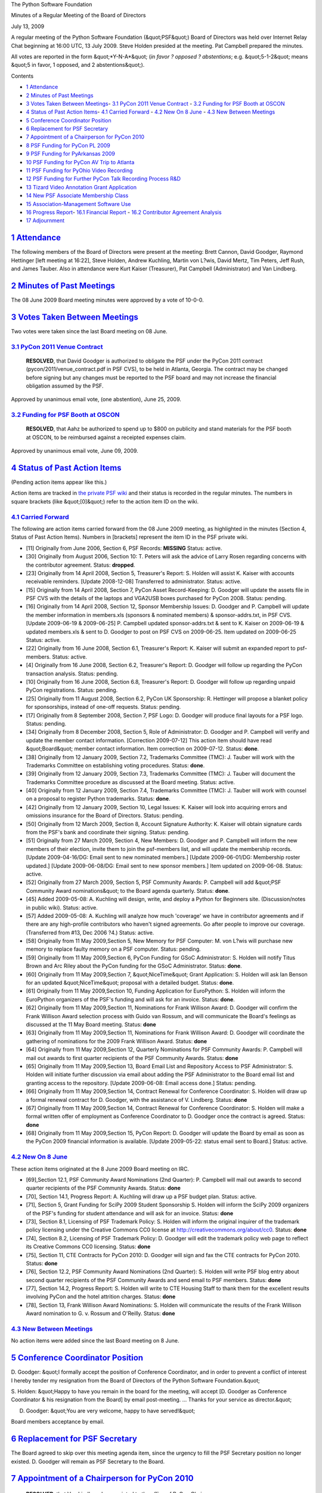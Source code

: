The Python Software Foundation 

Minutes of a Regular Meeting of the Board of Directors 

July 13, 2009

A regular meeting of the Python Software Foundation (&quot;PSF&quot;) Board of
Directors was held over Internet Relay Chat beginning at 16:00 UTC, 13
July 2009.  Steve Holden presided at the meeting.  Pat Campbell
prepared the minutes.

All votes are reported in the form &quot;*Y-N-A*&quot; (*in favor ? opposed ?
abstentions*; e.g. &quot;5-1-2&quot; means &quot;5 in favor, 1 opposed, and 2
abstentions&quot;).

Contents 

- `1   Attendance <#attendance>`_

- `2   Minutes of Past Meetings <#minutes-of-past-meetings>`_

- `3   Votes Taken Between Meetings <#votes-taken-between-meetings>`_- `3.1   PyCon 2011 Venue Contract <#pycon-2011-venue-contract>`_  - `3.2   Funding for PSF Booth at OSCON <#funding-for-psf-booth-at-oscon>`_

- `4   Status of Past Action Items <#status-of-past-action-items>`_- `4.1   Carried Forward <#carried-forward>`_  - `4.2   New On 8 June <#new-on-8-june>`_  - `4.3   New Between Meetings <#new-between-meetings>`_

- `5   Conference Coordinator Position <#conference-coordinator-position>`_

- `6   Replacement for PSF Secretary <#replacement-for-psf-secretary>`_

- `7   Appointment of a Chairperson for PyCon 2010 <#appointment-of-a-chairperson-for-pycon-2010>`_

- `8   PSF Funding for PyCon PL 2009 <#psf-funding-for-pycon-pl-2009>`_

- `9   PSF Funding for PyArkansas 2009 <#psf-funding-for-pyarkansas-2009>`_

- `10   PSF Funding for PyCon AV Trip to Atlanta <#psf-funding-for-pycon-av-trip-to-atlanta>`_

- `11   PSF Funding for PyOhio Video Recording <#psf-funding-for-pyohio-video-recording>`_

- `12   PSF Funding for Further PyCon Talk Recording Process R&D <#psf-funding-for-further-pycon-talk-recording-process-r-d>`_

- `13   Tizard Video Annotation Grant Application <#tizard-video-annotation-grant-application>`_

- `14   New PSF Associate Membership Class <#new-psf-associate-membership-class>`_

- `15   Association-Management Software Use <#association-management-software-use>`_

- `16   Progress Report <#progress-report>`_- `16.1   Financial Report <#financial-report>`_  - `16.2   Contributor Agreement Analysis <#contributor-agreement-analysis>`_

- `17   Adjournment <#adjournment>`_

`1   Attendance <#id1>`_
------------------------

The following members of the Board of Directors were present at the
meeting: Brett Cannon, David Goodger, Raymond Hettinger [left meeting
at 16:22], Steve Holden, Andrew Kuchling, Martin von L?wis, David
Mertz, Tim Peters, Jeff Rush, and James Tauber.  Also in attendance
were Kurt Kaiser (Treasurer), Pat Campbell (Administrator) and Van
Lindberg.

`2   Minutes of Past Meetings <#id2>`_
--------------------------------------

The 08 June 2009 Board meeting minutes were approved by a vote of
10-0-0.

`3   Votes Taken Between Meetings <#id3>`_
------------------------------------------

Two votes were taken since the last Board meeting on 08 June. 

`3.1   PyCon 2011 Venue Contract <#id4>`_
~~~~~~~~~~~~~~~~~~~~~~~~~~~~~~~~~~~~~~~~~

    **RESOLVED**, that David Goodger is authorized to obligate the PSF
    under the PyCon 2011 contract (pycon/2011/venue_contract.pdf in
    PSF CVS), to be held in Atlanta, Georgia. The contract may be
    changed before signing but any changes must be reported to the PSF
    board and may not increase the financial obligation assumed by the
    PSF.

Approved by unanimous email vote, (one abstention), June 25, 2009.

`3.2   Funding for PSF Booth at OSCON <#id5>`_
~~~~~~~~~~~~~~~~~~~~~~~~~~~~~~~~~~~~~~~~~~~~~~

    **RESOLVED**, that Aahz be authorized to spend up to $800 on
    publicity and stand materials for the PSF booth at OSCON, to be
    reimbursed against a receipted expenses claim.

Approved by unanimous email vote, June 09, 2009.

`4   Status of Past Action Items <#id6>`_
-----------------------------------------

(Pending action items appear like this.) 

Action items are tracked in `the private PSF wiki <http://wiki.python.org/psf/Action_Items>`_ and their status is
recorded in the regular minutes.  The numbers in square brackets (like
&quot;[0]&quot;) refer to the action item ID on the wiki.

`4.1   Carried Forward <#id7>`_
~~~~~~~~~~~~~~~~~~~~~~~~~~~~~~~

The following are action items carried forward from the 08 June
2009 meeting, as highlighted in the minutes (Section 4, Status of Past
Action Items).  Numbers in [brackets] represent the item ID in the PSF
private wiki.

- [11] Originally from June 2006, Section 6, PSF Records: **MISSING**      Status: active.

- [30] Originally from August 2006, Section 10: T. Peters will ask the advice of Larry Rosen regarding concerns with the contributor agreement.     Status: **dropped**.

- [23] Originally from 14 April 2008, Section 5, Treasurer's Report: S. Holden will assist K. Kaiser with accounts receivable reminders. [Update 2008-12-08] Transferred to administrator.     Status: active.

- [15] Originally from 14 April 2008, Section 7, PyCon Asset Record-Keeping: D. Goodger will update the assets file in PSF CVS with the details of the laptops and VGA2USB boxes purchased for PyCon 2008.     Status: pending.

- [16] Originally from 14 April 2008, Section 12, Sponsor Membership Issues: D. Goodger and P. Campbell will update the member information in members.xls (sponsors & nominated members) & sponsor-addrs.txt, in PSF CVS. [Update 2009-06-19 & 2009-06-25] P. Campbell updated sponsor-addrs.txt & sent to K. Kaiser on 2009-06-19 & updated members.xls & sent to D. Goodger to post on PSF CVS on 2009-06-25.     Item updated on 2009-06-25      Status: active.

- [22] Originally from 16 June 2008, Section 6.1, Treasurer's Report: K. Kaiser will submit an expanded report to psf-members.     Status: active.

- [4] Originally from 16 June 2008, Section 6.2, Treasurer's Report: D. Goodger will follow up regarding the PyCon transaction analysis.     Status: pending.

- [10] Originally from 16 June 2008, Section 6.8, Treasurer's Report: D. Goodger will follow up regarding unpaid PyCon registrations.     Status: pending.

- [25] Originally from 11 August 2008, Section 6.2, PyCon UK Sponsorship: R. Hettinger will propose a blanket policy for sponsorships, instead of one-off requests.     Status: pending.

- [17] Originally from 8 September 2008, Section 7, PSF Logo: D. Goodger will produce final layouts for a PSF logo.     Status: pending.

- [34] Originally from 8 December 2008, Section 5, Role of Administrator: D. Goodger and P. Campbell will verify and update the member contact information. [Correction 2009-07-12] This action item should have read &quot;Board&quot; member contact information.     Item correction on 2009-07-12.      Status: **done**.

- [38] Originally from 12 January 2009, Section 7.2, Trademarks Committee (TMC): J. Tauber will work with the Trademarks Committee on establishing voting procedures.     Status: **done**.

- [39] Originally from 12 January 2009, Section 7.3, Trademarks Committee (TMC): J. Tauber will document the Trademarks Committee procedure as discussed at the Board meeting.     Status: active.

- [40] Originally from 12 January 2009, Section 7.4, Trademarks Committee (TMC): J. Tauber will work with counsel on a proposal to register Python trademarks.     Status: **done**.

- [42] Originally from 12 January 2009, Section 10, Legal Issues: K. Kaiser will look into acquiring errors and omissions insurance for the Board of Directors.     Status: pending.

- [50] Originally from 12 March 2009, Section 8, Account Signature Authority: K. Kaiser will obtain signature cards from the PSF's bank and coordinate their signing.     Status: pending.

- [51] Originally from 27 March 2009, Section 4, New Members: D.  Goodger and P. Campbell will inform the new members of their election, invite them to join the psf-members list, and will update the membership records. [Update 2009-04-16/DG: Email sent to new nominated members.] [Update 2009-06-01/DG: Membership roster updated.] [Update 2009-06-08/DG: Email sent to new sponsor members.]     Item updated on 2009-06-08.      Status: active.

- [52] Originally from 27 March 2009, Section 5, PSF Community Awards: P. Campbell will add &quot;PSF Community Award nominations&quot; to the Board agenda quarterly.     Status: **done**.

- [45] Added 2009-05-08: A. Kuchling will design, write, and deploy a Python for Beginners site. (Discussion/notes in public wiki).     Status: active.

- [57] Added 2009-05-08: A. Kuchling will analyze how much 'coverage' we have in contributor agreements and if there are any high-profile contributors who haven't signed agreements. Go after people to improve our coverage. (Transferred from #13, Dec 2006 ?4.)     Status: active.

- [58] Originally from 11 May 2009,Section 5, New Memory for PSF Computer: M. von L?wis will purchase new memory to replace faulty memory on a PSF computer.     Status: pending.

- [59] Originally from 11 May 2009,Section 6, PyCon Funding for GSoC Administrator: S. Holden will notify Titus Brown and Arc Riley about the PyCon funding for the GSoC Administrator.     Status: **done**.

- [60] Originally from 11 May 2009,Section 7, &quot;NiceTime&quot; Grant Application: S. Holden will ask Ian Benson for an updated &quot;NiceTime&quot; proposal with a detailed budget.     Status: **done**.

- [61] Originally from 11 May 2009,Section 10, Funding Application for EuroPython: S. Holden will inform the EuroPython organizers of the PSF's funding and will ask for an invoice.     Status: **done**.

- [62] Originally from 11 May 2009,Section 11, Nominations for Frank Willison Award: D. Goodger will confirm the Frank Willison Award selection process with Guido van Rossum, and will communicate the Board's feelings as discussed at the 11 May Board meeting.     Status: **done**

- [63] Originally from 11 May 2009,Section 11, Nominations for Frank Willison Award: D. Goodger will coordinate the gathering of nominations for the 2009 Frank Willison Award.     Status: **done**

- [64] Originally from 11 May 2009,Section 12, Quarterly Nominations for PSF Community Awards: P. Campbell will mail out awards to first quarter recipients of the PSF Community Awards.     Status: **done**

- [65] Originally from 11 May 2009,Section 13, Board Email List and Repository Access to PSF Administrator: S. Holden will initiate further discussion via email about adding the PSF Administrator to the Board email list and granting access to the repository. [Update 2009-06-08: Email access done.]     Status: pending.

- [66] Originally from 11 May 2009,Section 14, Contract Renewal for Conference Coordinator: S. Holden will draw up a formal renewal contract for D. Goodger, with the assistance of V. Lindberg.     Status: **done**

- [67] Originally from 11 May 2009,Section 14, Contract Renewal for Conference Coordinator: S. Holden will make a formal written offer of employment as Conference Coordinator to D. Goodger once the contract is agreed.     Status: **done**

- [68] Originally from 11 May 2009,Section 15, PyCon Report: D. Goodger will update the Board by email as soon as the PyCon 2009 financial information is available. [Update 2009-05-22: status email sent to Board.]     Status: active.

`4.2   New On 8 June <#id8>`_
~~~~~~~~~~~~~~~~~~~~~~~~~~~~~

These action items originated at the 8 June 2009 Board meeting on IRC. 

- [69],Section 12.1, PSF Community Award Nominations (2nd Quarter): P. Campbell will mail out awards to second quarter recipients of the PSF Community Awards.     Status: **done**

- [70], Section 14.1, Progress Report: A. Kuchling will draw up a PSF budget plan.     Status: active.

- [71], Section 5, Grant Funding for SciPy 2009 Student Sponsorship S. Holden will inform the SciPy 2009 organizers of the PSF's funding for student attendance and will ask for an invoice.     Status: **done**

- [73], Section 8.1, Licensing of PSF Trademark Policy: S. Holden will inform the original inquirer of the trademark policy licensing under the Creative Commons CC0 license at `http://creativecommons.org/about/cc0 <http://creativecommons.org/about/cc0>`_.     Status: **done**

- [74], Section 8.2, Licensing of PSF Trademark Policy: D. Goodger will edit the trademark policy web page to reflect its Creative Commons CC0 licensing.     Status: **done**

- [75], Section 11, CTE Contracts for PyCon 2010: D. Goodger will sign and fax the CTE contracts for PyCon 2010.     Status: **done**

- [76], Section 12.2, PSF Community Award Nominations (2nd Quarter): S. Holden will write PSF blog entry about second quarter recipients of the PSF Community Awards and send email to PSF members.     Status: **done**

- [77], Section 14.2, Progress Report: S. Holden will write to CTE Housing Staff to thank them for the excellent results involving PyCon and the hotel attrition charges.     Status: **done**

- [78], Section 13, Frank Willison Award Nominations: S. Holden will communicate the results of the Frank Willison Award nomination to G. v. Rossum and O'Reilly.     Status: **done**

`4.3   New Between Meetings <#id9>`_
~~~~~~~~~~~~~~~~~~~~~~~~~~~~~~~~~~~~

No action items were added since the last Board meeting on 8 June.

`5   Conference Coordinator Position <#id10>`_
----------------------------------------------

D. Goodger: &quot;I formally accept the position of Conference Coordinator,
and in order to prevent a conflict of interest I hereby tender my
resignation from the Board of Directors of the Python Software
Foundation.&quot;

S. Holden: &quot;Happy to have you remain in the board for the meeting,
will accept [D. Goodger as Conference Coordinator & his resignation
from the Board] by email post-meeting. ... Thanks for your service as
director.&quot;

D. Goodger: &quot;You are very welcome, happy to have served!&quot; 

Board members acceptance by email.

`6   Replacement for PSF Secretary <#id11>`_
--------------------------------------------

The Board agreed to skip over this meeting agenda item, since the
urgency to fill the PSF Secretary position no longer existed.
D. Goodger will remain as PSF Secretary to the Board.

`7   Appointment of a Chairperson for PyCon 2010 <#id12>`_
----------------------------------------------------------

    **RESOLVED**, that Van Lindberg be appointed to the office of PyCon
    Chair.

Approved, 10-0-0. 

S. Holden: &quot;...congratulations Van, and thanks.&quot; 

V. Lindberg: &quot;Thanks to you all, I will do my best.&quot; 

[79] D. Goodger will update the website to reflect the new
appointment of the 2010 PyCon Chairperson.

`8   PSF Funding for PyCon PL 2009 <#id13>`_
--------------------------------------------

The Board discussed PSF funding for PyCon Poland 2009. There was a
general consensus on providing a grant of $2,500 to the conference.

A. Kuchling: &quot;Do we want to set a price limit? 

D. Mertz: &quot;Let's set a price limit.&quot; 

    **RESOLVED**, that the PSF provide a grant of $2,500 to PyCon Poland
    2009.

Approved, 10-0-0. 

[80] S. Holden will inform the PyCon PL organizers of the
PSF's grant funding of $2,500 & request an invoice.

`9   PSF Funding for PyArkansas 2009 <#id14>`_
----------------------------------------------

The Board discussed PSF funding for PyArkansas 2009. With the
exception of one board member having some reservations, there was a
general consensus on providing a grant of $350 to the conference.

M. von L?wis: &quot;...I think the attendees should pay fees that should
allow payment travel expenses for the speaker.&quot;

S. Holden noted that a PSF policy would be helpful. 

    **RESOLVED**, that PyArkansas 2009 be funded with a grant of $350.

Approved, 9-1-0. 

[81] S. Holden will inform the PyArkansas organizers of the
PSF's grant funding of $350 & request an invoice.

`10   PSF Funding for PyCon AV Trip to Atlanta <#id15>`_
--------------------------------------------------------

The Board discussed PSF funding be provided to Carl Karsten and Cosmin
Stejerean for expense reimbursement of up to $700 on equipment
shipping, hotel, and food for a trip to Atlanta to recruit and train
an AV recording crew, and tour the venue for PyCon 2010.

    **RESOLVED**, that Carl Karsten and Cosmin Stejerean be reimbursed
    up to $700 for expenses (equipment shipping, hotel and food)
    related to a July 16-19 visit to Atlanta to recruit and train for
    the PyCon 2010 A/V recording effort, visit the PyCon 2010 venue.

Approved, 8-0-2. 

[82] D. Goodger will inform Carl Karsten & Cosmin Stejerean
of the PSF's reimbursement of up to $700 for expenses incurred during
their PyCon AV Trip to Atlanta.

`11   PSF Funding for PyOhio Video Recording <#id16>`_
------------------------------------------------------

S. Holden: &quot;...Do we think a video recording is a good idea?&quot; 

R. Hettinger: &quot;I was *very* happy with the recordings at PyCon this
year.&quot;

S. Holden: &quot;...I think it could be good publicity for regional
conferences...&quot;

D. Goodger: &quot;I think it's a worthwhile effort in its own right.&quot; 

A. Kuchling: &quot;There's slight overlap with PyCon talks, some re-runs,
but mostly they seem to be new. Recording them seems to be useful.&quot;

    **RESOLVED**, that up to $1200 in expense reimbursements (to cover
    hotel, food, gas and shipping) be paid for Carl Karsten et al to
    record and post to the web video of talks at PyOhio 2009 on July 25
    & 26.

Approved, 7-0-2. 

[83] D. Goodger will inform Carl Karsten et al of the PSF's
reimbursement of up to $1200 for expenses incurred for PyOhio Video
Recording

`12   PSF Funding for Further PyCon Talk Recording Process R&D <#id17>`_
----------------------------------------------------------------------------

The board discussed whether to provide further funding for research
and development on the PyCon talk recording process. Board members had
some reservations about further funding.

T. Peters: &quot;I'll vote for this one, provided it's understood it's the
last one of this kind I'll vote for this year.&quot;

D. Mertz: &quot;It's not clear to me why this is needed past the prior
grant [Funding for PyOhio Video Recording].&quot;

A. Kuchling: &quot;...I think PyCon doesn't care about reducing
setup/teardown time--it's a 3-day conference, so the overhead is
small.&quot;

D. Goodger: &quot;It's mostly for eventual recruiting: reduce the time
needed, get more user groups, get more people trained up on the
equipment...&quot;

M. von L?wis expressed his opposition to the possibility of having to
provide funding for DVswitch development.

A. Kuchling: &quot;The enhancement would give redundant audio
tracks... a considerable safeguard. A talk without audio is useless.&quot;

V. Lindberg: &quot;I think that the PSF/Python got a lot of mileage out
of the video. ... We would want to get a complete proposed budget for
AV through 2011...&quot;

A. Kuchling: &quot;Or, decide that the 2009 A/V was 'good enough', and not
expend more cost on improving it further.&quot;

    **RESOLVED**, that Carl Karsten be funded with a grant of $2,000 for
    approximately 40 hours for further R&D and documentation work to
    improve the conference talk video recording process.

Deferred to email vote. 

[84] D. Goodger will write to Carl Karsten to request an AV
expense plan through the end of the 2011 PyCon conference.

`13   Tizard Video Annotation Grant Application <#id18>`_
---------------------------------------------------------

The Board discussed PSF funding for Tizard Video Annotation proposal
and unanimously decided that the project was not related to the goals
of the Foundation.

    **RESOLVED**, that a grant of $10,500 be provided for the Tizard
    video annotation and subtitling project.

Defeated, 0-9-0 

[85] S. Holden will inform the Tizard organizers of the PSF's
decision to reject the Tizard Video Annotation grant proposal.

`14   New PSF Associate Membership Class <#id19>`_
--------------------------------------------------

S. Holden: &quot;I presume you have all seen the comments on the members'
list.&quot;

D. Mertz: &quot;I think we should try to make Associate Memberships happen,
despite some list comments against the idea. It could potentially
raise a little money, but more importantly, as Steve has advocated, I
think it would encourage more active involvement with Python and PSF
activities.&quot;

S. Holden: &quot;...It [Associate Membership implementation] needs
consideration so we are providing a package with some benefits to the
members, and some financial gain to the Foundation. I suspect the
hidden benefit might be to eventually enlarge the development
community.&quot;

D. Goodger: &quot;I agree that it's worth exploring, probably worth
doing...&quot;

S. Holden: &quot;I don't think any comment has been sufficiently negative
that we shouldn't go ahead.&quot;

A. Kuchling: &quot;Agreed. We need to remember our donors, contact them
every year, and keep them aware.&quot;

S. Holden noted his PSF blog affirming the startup of a PSF Associate
Membership campaign.

S. Holden: &quot;Board to consider further, target date for implementation
&quot;before the end of 2009.&quot;

`15   Association-Management Software Use <#id20>`_
---------------------------------------------------

Is the PSF interested in approaching Matrix Group? 

Board members discussed the PSF use of a hosted association management
system product which offers the management of membership applications
and renewals, contact management, etc.

A. Kuchling: &quot;Does the board have any questions I can answer? Or,
concerns they wish to discuss?&quot;

S. Holden: &quot;...I think we should certainly consider it. Everyone
agree?&quot;

D. Goodger: &quot;If it can help us with associate memberships, +1.&quot; 

S. Holden: &quot;Of course I'd rather it were open source, but at least
it's Python, right?&quot;

D. Mertz: &quot;I'd have some reservation about &quot;endorsing&quot; a closed-source
product/project.&quot;

A. Kuchling: &quot;...The lack of open-sourceness is a concern. Also
conflict of interest issues for me. But I'm hoping the PSF wouldn't be
paying anything at all.&quot;

S. Holden: &quot;...I'd need to see some fairly detailed specifications.&quot; 

M. von L?wis: &quot;How much effort would it be to setup a small demo
installation?&quot;

[86] A. Kuchling will provide an overview of the software,
MatrixMaxx 9.2 and provide an on-line demo to PSF board members,
officers, & staff.

`16   Progress Report <#id21>`_
-------------------------------

S. Holden: &quot;How's the budget draft coming along?&quot; 

A. Kuchling: &quot;Budget draft: no action. Learning site: no action.&quot; 

`16.1   Financial Report <#id22>`_
~~~~~~~~~~~~~~~~~~~~~~~~~~~~~~~~~~

S. Holden: &quot;I still need to understand why I was hearing after PyCon
[2009] that we might not make much of a loss at all, when it now
appears we lost almost $200,000.&quot;

M. von L?wis: &quot;I think we should get the sponsor members to agree to a
higher yearly contribution.&quot;

S. Holden: &quot;It seems to me that we need to be able to assess our
financial position more frequently.&quot;

M. von L?wis: &quot;I also don't understand &quot;could be reduced if we receive
room commissions.&quot;

D. Goodger: &quot;We're due to receive a 10% commission on hotel room
charges, from at least the Crowne Plaza.&quot;

S. Holden: &quot;Andrew [Kuchling] has done good work on fleshing out a
budget, but a budget is no good unless we can compare it with our
actual figures to assess our likely performance.&quot;

- [87] D. Goodger will work with V. Lindberg on a budget plan for PyCon 2010 & 2011.

- [88] K. Kaiser will provide a financial report to board members monthly.

- [89] D. Goodger will inform the board of the 10% commission amount received from hotel room charges at the Crowne Plaza Hotel stay during PyCon 2009 when the information becomes available.

`16.2   Contributor Agreement Analysis <#id23>`_
~~~~~~~~~~~~~~~~~~~~~~~~~~~~~~~~~~~~~~~~~~~~~~~~

A. Kuchling: &quot;We're closing in... only 10.5% uncovered for 3.1, 9.1%
for 2.6.&quot;

S. Holden: &quot;We are fairly up to date through the list.&quot;

`17   Adjournment <#id24>`_
---------------------------

S. Holden adjourned the meeting at 17:03 UTC.